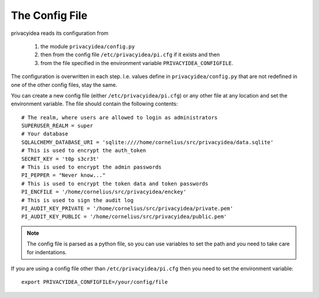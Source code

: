 .. _cfgfile:

The Config File 
===============

.. index:: config file

privacyidea reads its configuration from

   1. the module ``privacyidea/config.py``
   2. then from the config file ``/etc/privacyidea/pi.cfg`` if it exists and then
   3. from the file specified in the environment variable ``PRIVACYIDEA_CONFIGFILE``.

The configuration is overwritten in each step. I.e. values define in ``privacyidea/config.py``
that are not redefined in one of the other config files, stay the same.

You can create a new config file (either ``/etc/privacyidea/pi.cfg``) or any other
file at any location and set the environment variable.
The file should contain the following contents::

   # The realm, where users are allowed to login as administrators
   SUPERUSER_REALM = super
   # Your database
   SQLALCHEMY_DATABASE_URI = 'sqlite:////home/cornelius/src/privacyidea/data.sqlite'
   # This is used to encrypt the auth_token
   SECRET_KEY = 't0p s3cr3t'
   # This is used to encrypt the admin passwords
   PI_PEPPER = "Never know..."
   # This is used to encrypt the token data and token passwords
   PI_ENCFILE = '/home/cornelius/src/privacyidea/enckey'
   # This is used to sign the audit log
   PI_AUDIT_KEY_PRIVATE = '/home/cornelius/src/privacyidea/private.pem'
   PI_AUDIT_KEY_PUBLIC = '/home/cornelius/src/privacyidea/public.pem'


.. note:: The config file is parsed as a python file, so you can use variables to 
   set the path and you need to take care for indentations.

If you are using a config file other than ``/etc/privacyidea/pi.cfg`` then
you need to set the environment variable::

   export PRIVACYIDEA_CONFIGFILE=/your/config/file
